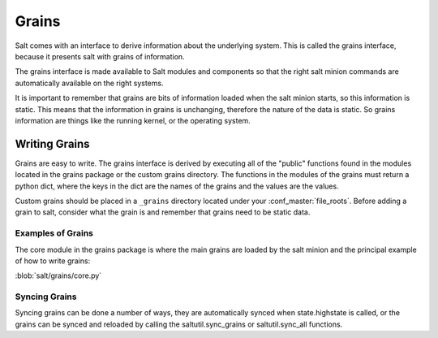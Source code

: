 ======
Grains
======

Salt comes with an interface to derive information about the underlying system.
This is called the grains interface, because it presents salt with grains of
information.

The grains interface is made available to Salt modules and components so that
the right salt minion commands are automatically available on the right
systems.

It is important to remember that grains are bits of information loaded when
the salt minion starts, so this information is static. This means that the
information in grains is unchanging, therefore the nature of the data is
static. So grains information are things like the running kernel, or the
operating system.

Writing Grains
==============

Grains are easy to write. The grains interface is derived by executing all of
the "public" functions found in the modules located in the grains package or 
the custom grains directory. The functions in the modules of the grains must 
return a python dict, where the keys in the dict are the names of the grains and
the values are the values.

Custom grains should be placed in a ``_grains`` directory located under your 
:conf_master:`file_roots`. Before adding a grain to salt, consider what the grain 
is and remember that grains need to be static data.

Examples of Grains
------------------

The core module in the grains package is where the main grains are loaded by
the salt minion and the principal example of how to write grains:

:blob:`salt/grains/core.py`

Syncing Grains
--------------

Syncing grains can be done a number of ways, they are automatically synced when
state.highstate is called, or the grains can be synced and reloaded by calling
the saltutil.sync_grains or saltutil.sync_all functions.
